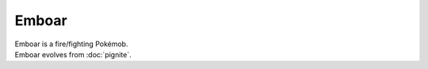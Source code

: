 .. emboar:

Emboar
-------

.. image:: ../../_images/pokemobs/gen_5/entity_icon/textures/emboar.png
    :alt: Emboar
.. image:: ../../_images/pokemobs/gen_5/entity_icon/textures/emboars.png
    :alt: Emboar


| Emboar is a fire/fighting Pokémob.
| Emboar evolves from :doc:`pignite`.